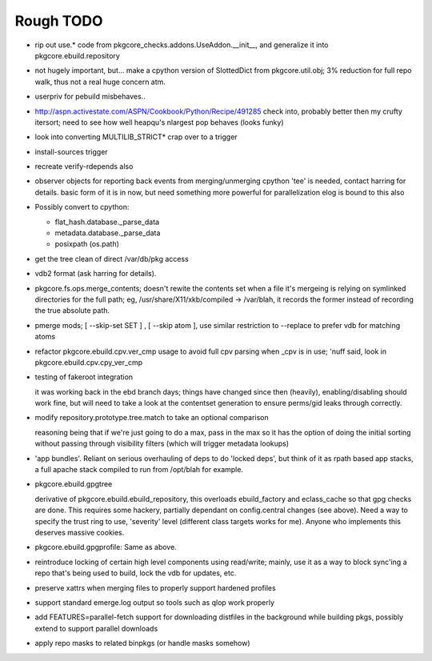 ==========
Rough TODO
==========

- rip out use.* code from pkgcore_checks.addons.UseAddon.__init__, and
  generalize it into pkgcore.ebuild.repository

- not hugely important, but... make a cpython version of SlottedDict from
  pkgcore.util.obj; 3% reduction for full repo walk, thus not a real huge
  concern atm.

- userpriv for pebuild misbehaves..

- http://aspn.activestate.com/ASPN/Cookbook/Python/Recipe/491285
  check into, probably better then my crufty itersort; need to see how
  well heapqu's nlargest pop behaves (looks funky)

- look into converting MULTILIB_STRICT* crap over to a trigger

- install-sources trigger

- recreate verify-rdepends also

- observer objects for reporting back events from merging/unmerging
  cpython 'tee' is needed, contact harring for details.
  basic form of it is in now, but need something more powerful for
  parallelization
  elog is bound to this also

- Possibly convert to cpython:

  - flat_hash.database._parse_data
  - metadata.database._parse_data
  - posixpath (os.path)

- get the tree clean of direct /var/db/pkg access

- vdb2 format (ask harring for details).

- pkgcore.fs.ops.merge_contents; doesn't rewite the contents set when a file
  it's mergeing is relying on symlinked directories for the full path; eg,
  /usr/share/X11/xkb/compiled -> /var/blah, it records the former instead of
  recording the true absolute path.

- pmerge mods; [ --skip-set SET ] , [ --skip atom ], use similar restriction
  to --replace to prefer vdb for matching atoms

- refactor pkgcore.ebuild.cpv.ver_cmp usage to avoid full cpv parsing when
  _cpv is in use;
  'nuff said, look in pkgcore.ebuild.cpv.cpy_ver_cmp

- testing of fakeroot integration

  it was working back in the ebd branch days; things have changed since then
  (heavily), enabling/disabling should work fine, but will need to take a look
  at the contentset generation to ensure perms/gid leaks through correctly.

- modify repository.prototype.tree.match to take an optional comparison

  reasoning being that if we're just going to do a max, pass in the max so it
  has the option of doing the initial sorting without passing through
  visibility filters (which will trigger metadata lookups)

- 'app bundles'.  Reliant on serious overhauling of deps to do 'locked deps',
  but think of it as rpath based app stacks, a full apache stack compiled to
  run from /opt/blah for example.

- pkgcore.ebuild.gpgtree

  derivative of pkgcore.ebuild.ebuild_repository, this overloads
  ebuild_factory and eclass_cache so that gpg checks are done.
  This requires some hackery, partially dependant on config.central changes
  (see above).  Need a way to specify the trust ring to use, 'severity' level
  (different class targets works for me).
  Anyone who implements this deserves massive cookies.

- pkgcore.ebuild.gpgprofile:
  Same as above.

- reintroduce locking of certain high level components using read/write;
  mainly, use it as a way to block sync'ing a repo that's being used to build,
  lock the vdb for updates, etc.

- preserve xattrs when merging files to properly support hardened profiles

- support standard emerge.log output so tools such as qlop work properly

- add FEATURES=parallel-fetch support for downloading distfiles in the
  background while building pkgs, possibly extend to support parallel downloads

- apply repo masks to related binpkgs (or handle masks somehow)
